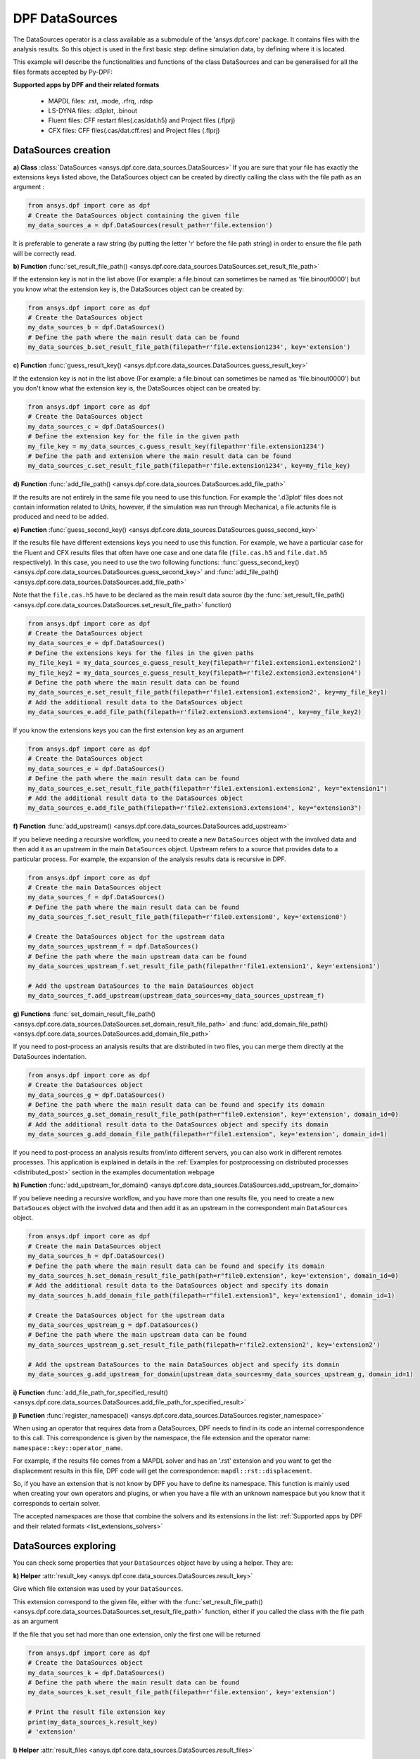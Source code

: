 .. _user_guide_data_sources:

===============
DPF DataSources
===============

The DataSources operator is a class available as a submodule of the 'ansys.dpf.core'
package. It contains files with the analysis results. So this object is used in
the first basic step: define simulation data, by defining where it is located.

This example will describe the functionalities and functions of the class DataSources
and can be generalised for all the files formats accepted by Py-DPF:

.. _list_extensions_solvers:
**Supported apps by DPF and their related formats**


   - MAPDL files: .rst, .mode, .rfrq, .rdsp
   - LS-DYNA files: .d3plot, .binout
   - Fluent files: CFF restart files(.cas/dat.h5) and Project files (.flprj)
   - CFX files: CFF files(.cas/dat.cff.res) and Project files (.flprj)

DataSources creation
--------------------

**a) Class** :class:`DataSources <ansys.dpf.core.data_sources.DataSources>`
If you are sure that your file has exactly the extensions keys listed above,
the DataSources object can be created by directly calling the class with the
file path as an argument :

.. code-block:: python

    from ansys.dpf import core as dpf
    # Create the DataSources object containing the given file
    my_data_sources_a = dpf.DataSources(result_path=r'file.extension')

It is preferable to generate a raw string (by putting the letter 'r' before
the file path string) in order to ensure the file path will be correctly read.

**b) Function** :func:`set_result_file_path() <ansys.dpf.core.data_sources.DataSources.set_result_file_path>`

If the extension key is not in the list above (For example: a file.binout can
sometimes be named as 'file.binout0000') but you know what the extension key is,
the DataSources object can be created by:

.. code-block:: python

    from ansys.dpf import core as dpf
    # Create the DataSources object
    my_data_sources_b = dpf.DataSources()
    # Define the path where the main result data can be found
    my_data_sources_b.set_result_file_path(filepath=r'file.extension1234', key='extension')

**c) Function** :func:`guess_result_key() <ansys.dpf.core.data_sources.DataSources.guess_result_key>`

If the extension key is not in the list above (For example: a file.binout can
sometimes be named as 'file.binout0000') but you don't know what the extension
key is, the DataSources object can be created by:

.. code-block:: python

    from ansys.dpf import core as dpf
    # Create the DataSources object
    my_data_sources_c = dpf.DataSources()
    # Define the extension key for the file in the given path
    my_file_key = my_data_sources_c.guess_result_key(filepath=r'file.extension1234')
    # Define the path and extension where the main result data can be found
    my_data_sources_c.set_result_file_path(filepath=r'file.extension1234', key=my_file_key)

**d) Function** :func:`add_file_path() <ansys.dpf.core.data_sources.DataSources.add_file_path>`

If the results are not entirely in the same file you need to use this function.
For example the '.d3plot' files does not contain information related to Units,
however, if the simulation was run through Mechanical, a file.actunits file is
produced and need to be added.

.. code-block:: python
    from ansys.dpf import core as dpf
    # Create the DataSources object
    my_data_sources_d = dpf.DataSources()
    # Define the path where the main result data can be found
    my_data_sources_d.set_result_file_path(filepath=r'file.extension', key='extension')
    # Add the additional result data to the DataSources object
    my_data_sources_d.add_file_path(filepath=r'file2.extension')

**e) Function** :func:`guess_second_key() <ansys.dpf.core.data_sources.DataSources.guess_second_key>`

If the results file have different extensions keys you need to use this function.
For example, we have a particular case for the Fluent and CFX results files that
often have one case and one data file (``file.cas.h5`` and ``file.dat.h5`` respectively).
In this case, you need to use the two following functions:
:func:`guess_second_key() <ansys.dpf.core.data_sources.DataSources.guess_second_key>` and
:func:`add_file_path() <ansys.dpf.core.data_sources.DataSources.add_file_path>`

Note that the ``file.cas.h5`` have to be declared as the main result data source (by the
:func:`set_result_file_path() <ansys.dpf.core.data_sources.DataSources.set_result_file_path>` function)

.. code-block:: python

    from ansys.dpf import core as dpf
    # Create the DataSources object
    my_data_sources_e = dpf.DataSources()
    # Define the extensions keys for the files in the given paths
    my_file_key1 = my_data_sources_e.guess_result_key(filepath=r'file1.extension1.extension2')
    my_file_key2 = my_data_sources_e.guess_result_key(filepath=r'file2.extension3.extension4')
    # Define the path where the main result data can be found
    my_data_sources_e.set_result_file_path(filepath=r'file1.extension1.extension2', key=my_file_key1)
    # Add the additional result data to the DataSources object
    my_data_sources_e.add_file_path(filepath=r'file2.extension3.extension4', key=my_file_key2)

If you know the extensions keys you can the first extension key as an argument

.. code-block:: python

    from ansys.dpf import core as dpf
    # Create the DataSources object
    my_data_sources_e = dpf.DataSources()
    # Define the path where the main result data can be found
    my_data_sources_e.set_result_file_path(filepath=r'file1.extension1.extension2', key="extension1")
    # Add the additional result data to the DataSources object
    my_data_sources_e.add_file_path(filepath=r'file2.extension3.extension4', key="extension3")

**f) Function** :func:`add_upstream() <ansys.dpf.core.data_sources.DataSources.add_upstream>`

If you believe needing a recursive workflow, you need to create a new ``DataSources``
object with the involved data and then add it as an upstream in the main ``DataSources``
object. Upstream refers to a source that provides data to a particular process.
For example, the expansion of the analysis results data is recursive in DPF.

.. code-block:: python

    from ansys.dpf import core as dpf
    # Create the main DataSources object
    my_data_sources_f = dpf.DataSources()
    # Define the path where the main result data can be found
    my_data_sources_f.set_result_file_path(filepath=r'file0.extension0', key='extension0')

    # Create the DataSources object for the upstream data
    my_data_sources_upstream_f = dpf.DataSources()
    # Define the path where the main upstream data can be found
    my_data_sources_upstream_f.set_result_file_path(filepath=r'file1.extension1', key='extension1')

    # Add the upstream DataSources to the main DataSources object
    my_data_sources_f.add_upstream(upstream_data_sources=my_data_sources_upstream_f)

**g) Functions** :func:`set_domain_result_file_path() <ansys.dpf.core.data_sources.DataSources.set_domain_result_file_path>`
and :func:`add_domain_file_path() <ansys.dpf.core.data_sources.DataSources.add_domain_file_path>`

If you need to post-process an analysis results that are distributed in two files,
you can merge them directly at the DataSources indentation.

.. code-block:: python

    from ansys.dpf import core as dpf
    # Create the DataSources object
    my_data_sources_g = dpf.DataSources()
    # Define the path where the main result data can be found and specify its domain
    my_data_sources_g.set_domain_result_file_path(path=r"file0.extension", key='extension', domain_id=0)
    # Add the additional result data to the DataSources object and specify its domain
    my_data_sources_g.add_domain_file_path(filepath=r"file1.extension", key='extension', domain_id=1)

If you need to post-process an analysis results from/into different servers, you
can also work in different remotes processes. This application is explained in
details in the :ref:`Examples for postprocessing on distributed processes <distributed_post>`
section in the examples documentation webpage

**h) Function** :func:`add_upstream_for_domain() <ansys.dpf.core.data_sources.DataSources.add_upstream_for_domain>`

If you believe needing a recursive workflow, and you have more than one results file,
you need to create a new ``DataSouces`` object with the involved data and then add
it as an upstream in the correspondent main ``DataSources`` object.

.. code-block:: python

    from ansys.dpf import core as dpf
    # Create the main DataSources object
    my_data_sources_h = dpf.DataSources()
    # Define the path where the main result data can be found and specify its domain
    my_data_sources_h.set_domain_result_file_path(path=r"file0.extension", key='extension', domain_id=0)
    # Add the additional result data to the DataSources object and specify its domain
    my_data_sources_h.add_domain_file_path(filepath=r"file1.extension1", key='extension1', domain_id=1)

    # Create the DataSources object for the upstream data
    my_data_sources_upstream_g = dpf.DataSources()
    # Define the path where the main upstream data can be found
    my_data_sources_upstream_g.set_result_file_path(filepath=r'file2.extension2', key='extension2')

    # Add the upstream DataSources to the main DataSources object and specify its domain
    my_data_sources_g.add_upstream_for_domain(upstream_data_sources=my_data_sources_upstream_g, domain_id=1)

**i) Function** :func:`add_file_path_for_specified_result() <ansys.dpf.core.data_sources.DataSources.add_file_path_for_specified_result>`

**j) Function** :func:`register_namespace() <ansys.dpf.core.data_sources.DataSources.register_namespace>`

When using an operator that requires data from a DataSources, DPF needs to find
in its code an internal correspondence to this call. This correspondence is given
by the namespace, the file extension and the operator name: ``namespace::key::operator_name``.

For example, if the results file comes from a MAPDL solver and has an '.rst' extension
and you want to get the displacement results in this file, DPF code will get the
correspondence: ``mapdl::rst::displacement``.

So, if you have an extension that is not
know by DPF you have to define its namespace. This function is mainly used when
creating your own operators and plugins, or when you have a file with an unknown
namespace but you know that it corresponds to certain solver.

The accepted namespaces are those that combine the solvers and its extensions in the
list: :ref:`Supported apps by DPF and their related formats <list_extensions_solvers>`

.. code-block:: python
    from ansys.dpf import core as dpf
    # Create the main DataSources object
    my_data_sources_j = dpf.DataSources()
    # Define the path where the main result data can be found
    my_data_sources_j.set_result_file_path(filepath=r'file.extension', key='extension')
    # Define the namespace for the results in the given path
    my_data_sources_j.register_namespace(result_key='extension', namespace='namespace')


DataSources exploring
---------------------

You can check some properties that your ``DataSources`` object have by using
a helper. They are:

**k) Helper** :attr:`result_key <ansys.dpf.core.data_sources.DataSources.result_key>`

Give which file extension was used by your ``DataSources``.

This extension correspond to the given file, either with the :func:`set_result_file_path() <ansys.dpf.core.data_sources.DataSources.set_result_file_path>` function,
either if you called the class with the file path as an argument

If the file that you set had more than one extension, only the first one will be returned

.. code-block:: python

    from ansys.dpf import core as dpf
    # Create the DataSources object
    my_data_sources_k = dpf.DataSources()
    # Define the path where the main result data can be found
    my_data_sources_k.set_result_file_path(filepath=r'file.extension', key='extension')

    # Print the result file extension key
    print(my_data_sources_k.result_key)
    # 'extension'

**l) Helper** :attr:`result_files <ansys.dpf.core.data_sources.DataSources.result_files>`

Give the list o list of result files contained in the ``DataSources``. It
returns the file path of those files

- If you use the :py:func:`set_result_file_path() <ansys.dpf.core.data_sources.DataSources.set_result_file_path>` function it will return only the file path given as an argument to this function

.. code-block:: python

    from ansys.dpf import core as dpf
    # Create the DataSources object
    my_data_sources_l1 = dpf.DataSources()
    # Define the path where the main result data can be found
    my_data_sources_l1.set_result_file_path(filepath=r'file.extension', key='extension')
    # Add the additional result data to the DataSources object
    my_data_sources_l1.add_file_path(filepath=r'file2.extension')

    # Print the path to the main file
    print(my_data_sources_l1.result_files)
    # ['/folder/file.extension]

- If you added an upstream result file, it will not be listed in the main ``DataSources`` object. You have to check directly in the ``DataSources`` object created to define the upstream data

.. code-block:: python

    from ansys.dpf import core as dpf
    # Create the main DataSources object containing the given file
    my_data_sources_l2 = dpf.DataSources(result_path=r'file0.extension0')

    # Create the DataSources object for the upstream data
    my_data_sources_upstream_l2 = dpf.DataSources(result_path=r'file1.extension1')
    # Add the additional upstream data to the upstream DataSources object
    my_data_sources_upstream_l2.add_file_path(filepath=r'file2.extension2')

    # Add the upstream DataSources to the main DataSources object
    my_data_sources_l2.add_upstream(upstream_data_sources=my_data_sources_upstream_l2)

    # Print the path to the main file of the main DataSources object
    print(my_data_sources_l2.result_files)
    # ['/folder/file0.extension0]

- If your checking the DataSources object created to define the upstream data, only the first one will be listed

.. code-block:: python

    # Print the path to the upstream file of the upstream DataSources object
    print(my_data_sources_upstream_l2.result_files)
    # ['/folder/file1.extension1]

- If you have a ``DataSources`` object with more than one domain, a empty list will be returned

.. code-block:: python

    from ansys.dpf import core as dpf
    # Create the DataSources object
    my_data_sources_l3 = dpf.DataSources()
    # Define the path where the main result data can be found and specify its domain
    my_data_sources_l3.set_domain_result_file_path(path=r"file0.extension", key='extension', domain_id=0)
    # Add the additional result data to the DataSources object and specify its domain
    my_data_sources_l3.add_domain_file_path(filepath=r"file1.extension", key='extension', domain_id=1)

    print(my_data_sources_l3.result_files)
    # [None,None]
